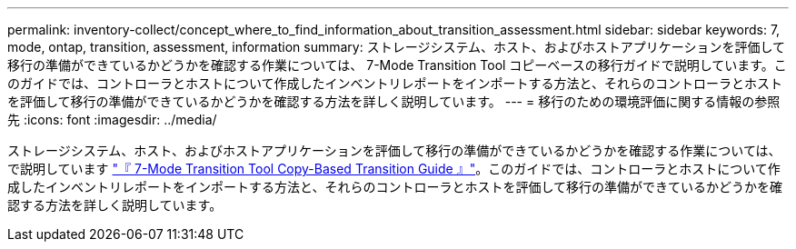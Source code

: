 ---
permalink: inventory-collect/concept_where_to_find_information_about_transition_assessment.html 
sidebar: sidebar 
keywords: 7, mode, ontap, transition, assessment, information 
summary: ストレージシステム、ホスト、およびホストアプリケーションを評価して移行の準備ができているかどうかを確認する作業については、 7-Mode Transition Tool コピーベースの移行ガイドで説明しています。このガイドでは、コントローラとホストについて作成したインベントリレポートをインポートする方法と、それらのコントローラとホストを評価して移行の準備ができているかどうかを確認する方法を詳しく説明しています。 
---
= 移行のための環境評価に関する情報の参照先
:icons: font
:imagesdir: ../media/


[role="lead"]
ストレージシステム、ホスト、およびホストアプリケーションを評価して移行の準備ができているかどうかを確認する作業については、で説明しています link:https://review.docs.netapp.com/us-en/ontap-7mode-transition_catalyst-adoc/copy-based/index.html["『 7-Mode Transition Tool Copy-Based Transition Guide 』"]。このガイドでは、コントローラとホストについて作成したインベントリレポートをインポートする方法と、それらのコントローラとホストを評価して移行の準備ができているかどうかを確認する方法を詳しく説明しています。
